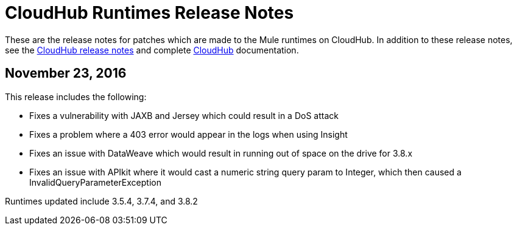 = CloudHub Runtimes Release Notes
:keywords: release notes, cloudhub, cloud hub

These are the release notes for patches which are made to the Mule runtimes on CloudHub. In addition to these release notes, see the link:/release-notes/cloudhub-release-notes[CloudHub release notes] and complete link:/runtime-manager/cloudhub[CloudHub] documentation.

== November 23, 2016
This release includes the following:

* Fixes a vulnerability with JAXB and Jersey which could result in a DoS attack
* Fixes a problem where a 403 error would appear in the logs when using Insight
* Fixes an issue with DataWeave which would result in running out of space on the drive for 3.8.x
* Fixes an issue with APIkit where it would cast a numeric string query param to Integer, which then caused a InvalidQueryParameterException

Runtimes updated include 3.5.4, 3.7.4, and 3.8.2

